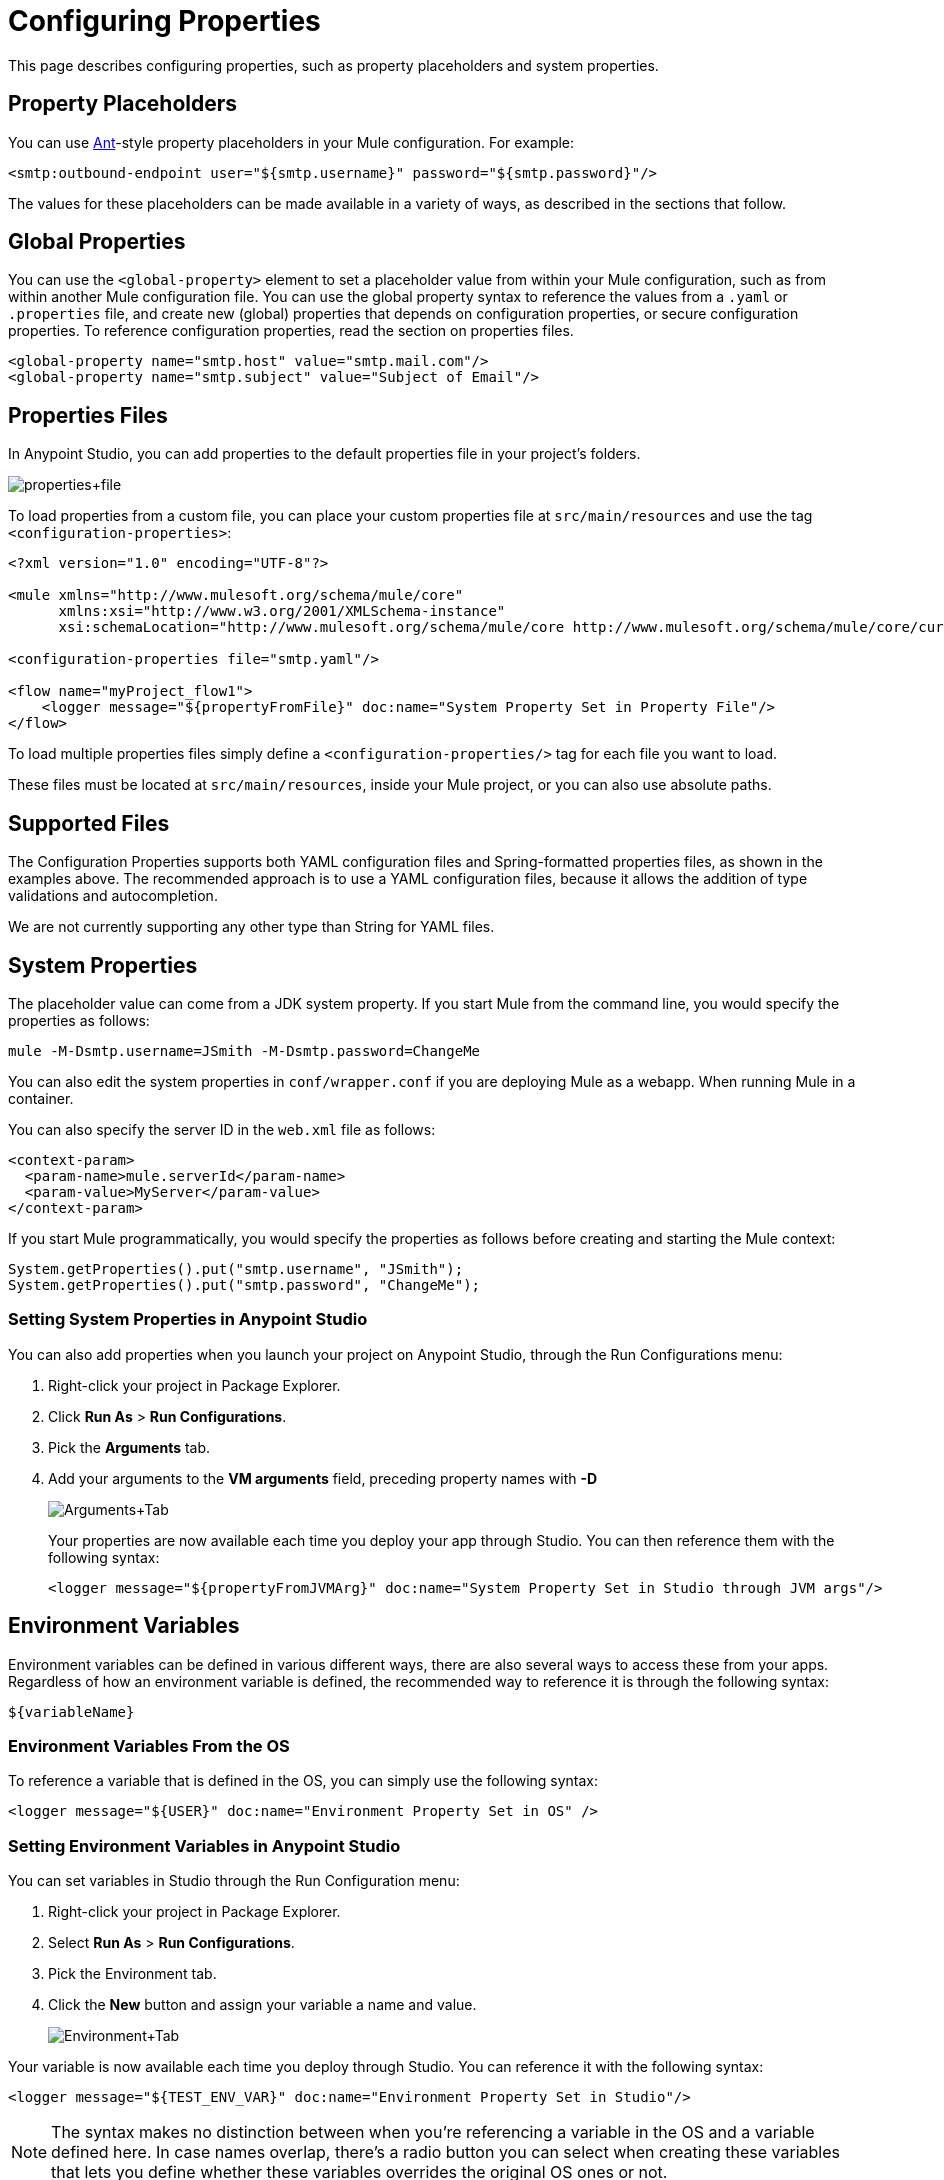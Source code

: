 = Configuring Properties
:keywords: anypoint, studio, on premises, on premise, properties, system properties, property placeholders, configuration properties

This page describes configuring properties, such as property placeholders and system properties.

== Property Placeholders

You can use link:http://ant.apache.org/[Ant]-style property placeholders in your Mule configuration. For example:

[source,xml]
----
<smtp:outbound-endpoint user="${smtp.username}" password="${smtp.password}"/>
----

The values for these placeholders can be made available in a variety of ways, as described in the sections that follow.

== Global Properties

You can use the `<global-property>` element to set a placeholder value from within your Mule configuration, such as from within another Mule configuration file. You can use the global property syntax to reference the values from a `.yaml` or `.properties` file, and create new (global) properties that depends on configuration properties, or secure configuration properties. To reference configuration properties, read the section on properties files.

[source,xml, linenums]
----
<global-property name="smtp.host" value="smtp.mail.com"/>
<global-property name="smtp.subject" value="Subject of Email"/>
----

== Properties Files

In Anypoint Studio, you can add properties to the default properties file in your project's folders.

image:properties+file.png[properties+file]

To load properties from a custom file, you can place your custom properties file at `src/main/resources` and use the tag `<configuration-properties>`:

[source,xml, linenums]
----
<?xml version="1.0" encoding="UTF-8"?>

<mule xmlns="http://www.mulesoft.org/schema/mule/core"
      xmlns:xsi="http://www.w3.org/2001/XMLSchema-instance"
      xsi:schemaLocation="http://www.mulesoft.org/schema/mule/core http://www.mulesoft.org/schema/mule/core/current/mule.xsd">
 
<configuration-properties file="smtp.yaml"/>

<flow name="myProject_flow1">
    <logger message="${propertyFromFile}" doc:name="System Property Set in Property File"/>
</flow>
----

To load multiple properties files simply define a `<configuration-properties/>` tag for each file you want to load. 

These files must be located at `src/main/resources`, inside your Mule project, or you can also use absolute paths.

[[supported_files]]
== Supported Files

The Configuration Properties supports both YAML configuration files and Spring-formatted properties files, as shown in the examples above. The recommended approach is to use a YAML configuration files, because it allows the addition of type validations and autocompletion.

We are not currently supporting any other type than String for YAML files. 

== System Properties

The placeholder value can come from a JDK system property. If you start Mule from the command line, you would specify the properties as follows:

[source,xml]
----
mule -M-Dsmtp.username=JSmith -M-Dsmtp.password=ChangeMe
----

You can also edit the system properties in `conf/wrapper.conf` if you are deploying Mule as a webapp. When running Mule in a container.

You can also specify the server ID in the `web.xml` file as follows:

[source,xml, linenums]
----
<context-param>
  <param-name>mule.serverId</param-name>
  <param-value>MyServer</param-value>
</context-param>
----

If you start Mule programmatically, you would specify the properties as follows before creating and starting the Mule context:

[source,xml, linenums]
----
System.getProperties().put("smtp.username", "JSmith");
System.getProperties().put("smtp.password", "ChangeMe");
----

=== Setting System Properties in Anypoint Studio

You can also add properties when you launch your project on Anypoint Studio, through the Run Configurations menu:

. Right-click your project in Package Explorer.
. Click *Run As* > *Run Configurations*.
. Pick the *Arguments* tab.
. Add your arguments to the *VM arguments* field, preceding property names with *-D*
+
image:Arguments+Tab.png[Arguments+Tab]
+
Your properties are now available each time you deploy your app through Studio. You can then reference them with the following syntax:
+
[source,xml]
----
<logger message="${propertyFromJVMArg}" doc:name="System Property Set in Studio through JVM args"/>
----

== Environment Variables

Environment variables can be defined in various different ways, there are also several ways to access these from your apps. Regardless of how an environment variable is defined, the recommended way to reference it is through the following syntax:

[source,xml]
----
${variableName}
----

=== Environment Variables From the OS

To reference a variable that is defined in the OS, you can simply use the following syntax:

[source,xml]
----
<logger message="${USER}" doc:name="Environment Property Set in OS" />
----

=== Setting Environment Variables in Anypoint Studio

You can set variables in Studio through the Run Configuration menu:

. Right-click your project in Package Explorer.
. Select *Run As* > *Run Configurations*.
. Pick the Environment tab.
. Click the *New* button and assign your variable a name and value.
+
image:Environment+Tab.png[Environment+Tab]

Your variable is now available each time you deploy through Studio. You can reference it with the following syntax:

[source,xml]
----
<logger message="${TEST_ENV_VAR}" doc:name="Environment Property Set in Studio"/>
----

NOTE: The syntax makes no distinction between when you're referencing a variable in the OS and a variable defined here. In case names overlap, there's a radio button you can select when creating these variables that lets you define whether these variables overrides the original OS ones or not.

image:Environment+Tab2.png[Environment+Tab2]

== Setting Properties Values in Runtime Manager

If you deploy your application to link:/runtime-manager/[Runtime Manager], you can also set properties through the Runtime Manager console. These can be defined when link:/runtime-manager/deploying-to-cloudhub[Deploying to CloudHub], or on an link:/runtime-manager/managing-applications-on-cloudhub[already running application].

To create an environment variable or application property:

. Log in to your Anypoint Platform account.
. Click Runtime Manager.
. Either click *Deploy Application* to deploy a new application, or select a running application and click *Manage Application*.
. Select the *Properties* tab in the *Settings* section.

See link:/runtime-manager/managing-applications-on-cloudhub[Managing Applications on CloudHub] and link:/runtime-manager/secure-application-properties[Secure Application Properties] for more details.

== Properties Hierarchy

Configuration properties can be overwritten. The Hierarchy in which these are treated is: 
. Environment Properties
. System Properties
. Deployment Properties
. Application Properties

So, for example, if a configuration property is defined in a System Property, and there is also an application configuration property, the value for that application will be the last one. 

Also, an application property could depend on Environment, System and/or Deployment properties. Deployment Properties could depend on System Properties, and so on. 


